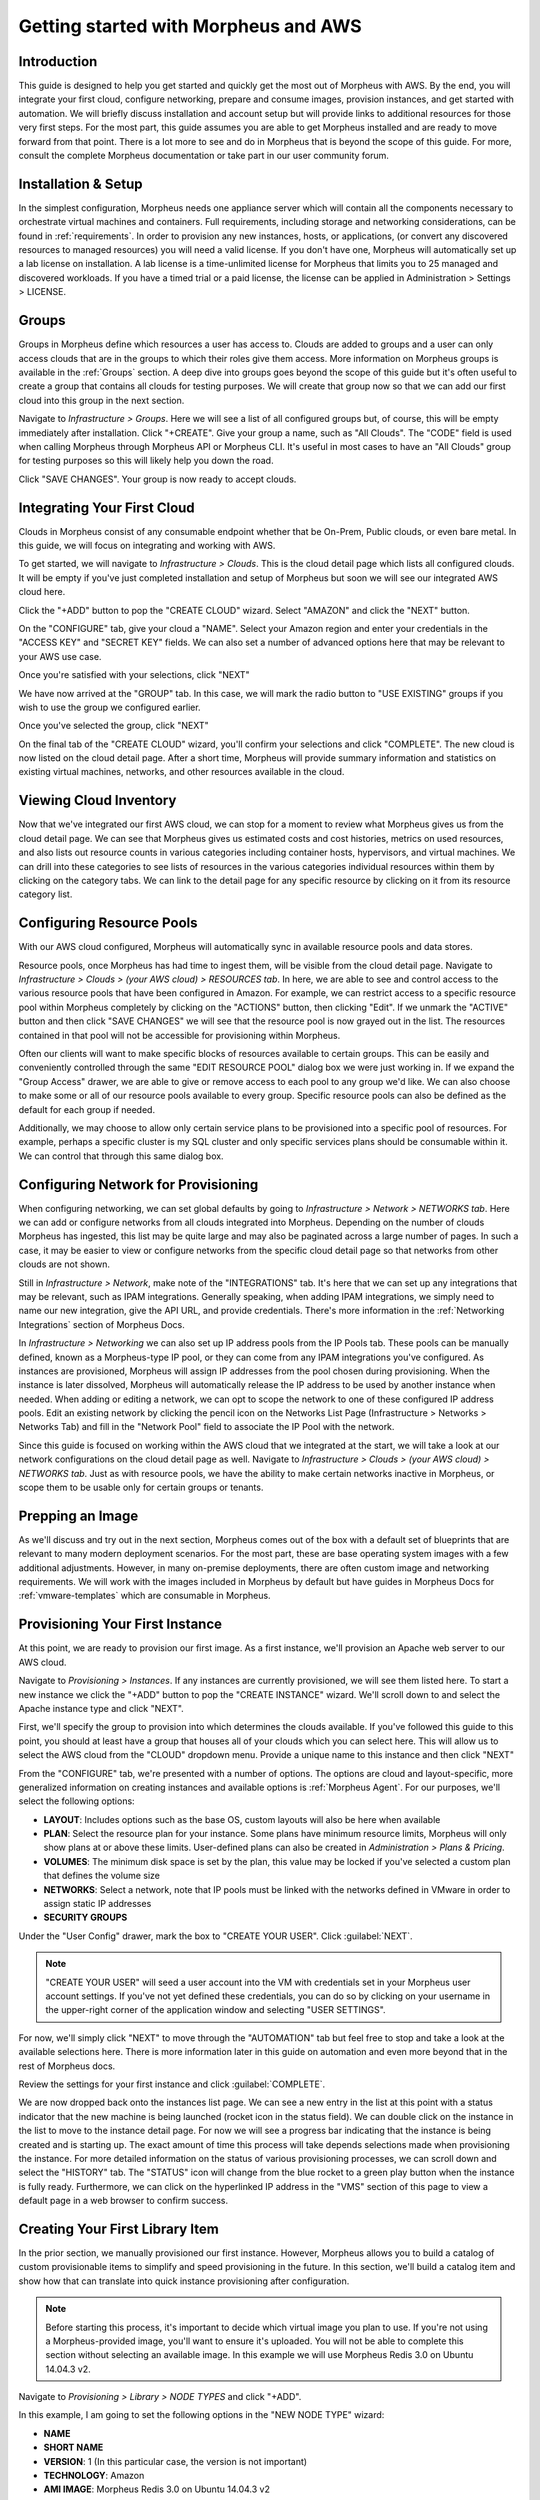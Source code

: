 Getting started with Morpheus and AWS
=====================================

Introduction
^^^^^^^^^^^^

This guide is designed to help you get started and quickly get the most out of Morpheus with AWS. By the end, you will integrate your first cloud, configure networking, prepare and consume images, provision instances, and get started with automation. We will briefly discuss installation and account setup but will provide links to additional resources for those very first steps. For the most part, this guide assumes you are able to get Morpheus installed and are ready to move forward from that point. There is a lot more to see and do in Morpheus that is beyond the scope of this guide. For more, consult the complete Morpheus documentation or take part in our user community forum.

Installation & Setup
^^^^^^^^^^^^^^^^^^^^

In the simplest configuration, Morpheus needs one appliance server which will contain all the components necessary to orchestrate virtual machines and containers. Full requirements, including storage and networking considerations, can be found in :ref:`requirements`. In order to provision any new instances, hosts, or applications, (or convert any discovered resources to managed resources) you will need a valid license. If you don't have one, Morpheus will automatically set up a lab license on installation. A lab license is a time-unlimited license for Morpheus that limits you to 25 managed and discovered workloads. If you have a timed trial or a paid license, the license can be applied in Administration > Settings > LICENSE.

Groups
^^^^^^

Groups in Morpheus define which resources a user has access to. Clouds are added to groups and a user can only access clouds that are in the groups to which their roles give them access. More information on Morpheus groups is available in the :ref:`Groups` section. A deep dive into groups goes beyond the scope of this guide but it's often useful to create a group that contains all clouds for testing purposes. We will create that group now so that we can add our first cloud into this group in the next section.

Navigate to `Infrastructure > Groups`. Here we will see a list of all configured groups but, of course, this will be empty immediately after installation. Click "+CREATE". Give your group a name, such as "All Clouds". The "CODE" field is used when calling Morpheus through Morpheus API or Morpheus CLI. It's useful in most cases to have an "All Clouds" group for testing purposes so this will likely help you down the road.

.. image:: /images/vCenterGuideImages/Groups/1groupConfig.png

Click "SAVE CHANGES". Your group is now ready to accept clouds.

Integrating Your First Cloud
^^^^^^^^^^^^^^^^^^^^^^^^^^^^

Clouds in Morpheus consist of any consumable endpoint whether that be On-Prem, Public clouds, or even bare metal. In this guide, we will focus on integrating and working with AWS.

To get started, we will navigate to `Infrastructure > Clouds`. This is the cloud detail page which lists all configured clouds. It will be empty if you've just completed installation and setup of Morpheus but soon we will see our integrated AWS cloud here.

Click the "+ADD" button to pop the "CREATE CLOUD" wizard. Select "AMAZON" and click the "NEXT" button.

On the "CONFIGURE" tab, give your cloud a "NAME". Select your Amazon region and enter your credentials in the "ACCESS KEY" and "SECRET KEY" fields. We can also set a number of advanced options here that may be relevant to your AWS use case.

Once you're satisfied with your selections, click "NEXT"

We have now arrived at the "GROUP" tab. In this case, we will mark the radio button to "USE EXISTING" groups if you wish to use the group we configured earlier.

Once you've selected the group, click "NEXT"

On the final tab of the "CREATE CLOUD" wizard, you'll confirm your selections and click "COMPLETE". The new cloud is now listed on the cloud detail page. After a short time, Morpheus will provide summary information and statistics on existing virtual machines, networks, and other resources available in the cloud.

Viewing Cloud Inventory
^^^^^^^^^^^^^^^^^^^^^^^

Now that we've integrated our first AWS cloud, we can stop for a moment to review what Morpheus gives us from the cloud detail page. We can see that Morpheus gives us estimated costs and cost histories, metrics on used resources, and also lists out resource counts in various categories including container hosts, hypervisors, and virtual machines. We can drill into these categories to see lists of resources in the various categories individual resources within them by clicking on the category tabs. We can link to the detail page for any specific resource by clicking on it from its resource category list.

Configuring Resource Pools
^^^^^^^^^^^^^^^^^^^^^^^^^^

With our AWS cloud configured, Morpheus will automatically sync in available resource pools and data stores.

Resource pools, once Morpheus has had time to ingest them, will be visible from the cloud detail page. Navigate to `Infrastructure > Clouds > (your AWS cloud) > RESOURCES tab`. In here, we are able to see and control access to the various resource pools that have been configured in Amazon. For example, we can restrict access to a specific resource pool within Morpheus completely by clicking on the "ACTIONS" button, then clicking "Edit". If we unmark the "ACTIVE" button and then click "SAVE CHANGES" we will see that the resource pool is now grayed out in the list. The resources contained in that pool will not be accessible for provisioning within Morpheus.

.. image:: /images/AwsGuideImages/ResourcePools/1resourcePools.png

Often our clients will want to make specific blocks of resources available to certain groups. This can be easily and conveniently controlled through the same "EDIT RESOURCE POOL" dialog box we were just working in. If we expand the "Group Access" drawer, we are able to give or remove access to each pool to any group we'd like. We can also choose to make some or all of our resource pools available to every group. Specific resource pools can also be defined as the default for each group if needed.

.. image:: /images/AwsGuideImages/ResourcePools/2editResourceGroups.png

Additionally, we may choose to allow only certain service plans to be provisioned into a specific pool of resources. For example, perhaps a specific cluster is my SQL cluster and only specific services plans should be consumable within it. We can control that through this same dialog box.

Configuring Network for Provisioning
^^^^^^^^^^^^^^^^^^^^^^^^^^^^^^^^^^^^

When configuring networking, we can set global defaults by going to `Infrastructure > Network > NETWORKS tab`. Here we can add or configure networks from all clouds integrated into Morpheus. Depending on the number of clouds Morpheus has ingested, this list may be quite large and may also be paginated across a large number of pages. In such a case, it may be easier to view or configure networks from the specific cloud detail page so that networks from other clouds are not shown.

.. image:: /images/vCenterGuideImages/Network/1networksSection.png

Still in `Infrastructure > Network`, make note of the "INTEGRATIONS" tab. It's here that we can set up any integrations that may be relevant, such as IPAM integrations. Generally speaking, when adding IPAM integrations, we simply need to name our new integration, give the API URL, and provide credentials. There's more information in the :ref:`Networking Integrations` section of Morpheus Docs.

.. image:: /images/vCenterGuideImages/Network/2addIPAM.png

In `Infrastructure > Networking` we can also set up IP address pools from the IP Pools tab. These pools can be manually defined, known as a Morpheus-type IP pool, or they can come from any IPAM integrations you've configured. As instances are provisioned, Morpheus will assign IP addresses from the pool chosen during provisioning. When the instance is later dissolved, Morpheus will automatically release the IP address to be used by another instance when needed. When adding or editing a network, we can opt to scope the network to one of these configured IP address pools. Edit an existing network by clicking the pencil icon on the Networks List Page (Infrastructure > Networks > Networks Tab) and fill in the "Network Pool" field to associate the IP Pool with the network.

.. image:: /images/vCenterGuideImages/Network/3addIPPool.png

Since this guide is focused on working within the AWS cloud that we integrated at the start, we will take a look at our network configurations on the cloud detail page as well. Navigate to `Infrastructure > Clouds > (your AWS cloud) > NETWORKS tab`. Just as with resource pools, we have the ability to make certain networks inactive in Morpheus, or scope them to be usable only for certain groups or tenants.

.. image:: /images/AwsGuideImages/Networks/1cloudNetwork.png

Prepping an Image
^^^^^^^^^^^^^^^^^

As we'll discuss and try out in the next section, Morpheus comes out of the box with a default set of blueprints that are relevant to many modern deployment scenarios. For the most part, these are base operating system images with a few additional adjustments. However, in many on-premise deployments, there are often custom image and networking requirements. We will work with the images included in Morpheus by default but have guides in Morpheus Docs for :ref:`vmware-templates` which are consumable in Morpheus.

Provisioning Your First Instance
^^^^^^^^^^^^^^^^^^^^^^^^^^^^^^^^

At this point, we are ready to provision our first image. As a first instance, we'll provision an Apache web server to our AWS cloud.

Navigate to `Provisioning > Instances`. If any instances are currently provisioned, we will see them listed here. To start a new instance we click the "+ADD" button to pop the "CREATE INSTANCE" wizard. We'll scroll down to and select the Apache instance type and click "NEXT".

.. image:: /images/vCenterGuideImages/FirstInstance/1createInstance.png

First, we'll specify the group to provision into which determines the clouds available. If you've followed this guide to this point, you should at least have a group that houses all of your clouds which you can select here. This will allow us to select the AWS cloud from the "CLOUD" dropdown menu. Provide a unique name to this instance and then click "NEXT"

From the "CONFIGURE" tab, we're presented with a number of options. The options are cloud and layout-specific, more generalized information on creating instances and available options is :ref:`Morpheus Agent`. For our purposes, we'll select the following options:

- **LAYOUT**: Includes options such as the base OS, custom layouts will also be here when available

- **PLAN**: Select the resource plan for your instance. Some plans have minimum resource limits, Morpheus will only show plans at or above these limits. User-defined plans can also be created in `Administration > Plans & Pricing`.

- **VOLUMES**: The minimum disk space is set by the plan, this value may be locked if you've selected a custom plan that defines the volume size

- **NETWORKS**: Select a network, note that IP pools must be linked with the networks defined in VMware in order to assign static IP addresses

- **SECURITY GROUPS**

Under the "User Config" drawer, mark the box to "CREATE YOUR USER". Click :guilabel:`NEXT`.

.. NOTE:: "CREATE YOUR USER" will seed a user account into the VM with credentials set in your Morpheus user account settings. If you've not yet defined these credentials, you can do so by clicking on your username in the upper-right corner of the application window and selecting "USER SETTINGS".

For now, we'll simply click "NEXT" to move through the "AUTOMATION" tab but feel free to stop and take a look at the available selections here. There is more information later in this guide on automation and even more beyond that in the rest of Morpheus docs.

Review the settings for your first instance and click :guilabel:`COMPLETE`.

We are now dropped back onto the instances list page. We can see a new entry in the list at this point with a status indicator that the new machine is being launched (rocket icon in the status field). We can double click on the instance in the list to move to the instance detail page. For now we will see a progress bar indicating that the instance is being created and is starting up. The exact amount of time this process will take depends selections made when provisioning the instance. For more detailed information on the status of various provisioning processes, we can scroll down and select the "HISTORY" tab. The "STATUS" icon will change from the blue rocket to a green play button when the instance is fully ready. Furthermore, we can click on the hyperlinked IP address in the "VMS" section of this page to view a default page in a web browser to confirm success.

Creating Your First Library Item
^^^^^^^^^^^^^^^^^^^^^^^^^^^^^^^^

In the prior section, we manually provisioned our first instance. However, Morpheus allows you to build a catalog of custom provisionable items to simplify and speed provisioning in the future. In this section, we'll build a catalog item and show how that can translate into quick instance provisioning after configuration.

.. NOTE:: Before starting this process, it's important to decide which virtual image you plan to use. If you're not using a Morpheus-provided image, you'll want to ensure it's uploaded. You will not be able to complete this section without selecting an available image. In this example we will use Morpheus Redis 3.0 on Ubuntu 14.04.3 v2.

Navigate to `Provisioning > Library > NODE TYPES` and click "+ADD".

.. image:: /images/vCenterGuideImages/NewCatalogItem/1addNode.png

In this example, I am going to set the following options in the "NEW NODE TYPE" wizard:

- **NAME**

- **SHORT NAME**

- **VERSION**: 1 (In this particular case, the version is not important)

- **TECHNOLOGY**: Amazon

- **AMI IMAGE**: Morpheus Redis 3.0 on Ubuntu 14.04.3 v2

.. image:: /images/AwsGuideImages/NewCatalogItem/2nodeSettings.png

With the new node created, we'll now add a new instance type which will be accessable from the provisioning wizard once created. Move from the "NODE TYPES" tab to the "INSTANCE TYPES" tab and click "+ADD".

.. image:: /images/vCenterGuideImages/NewCatalogItem/3addInstanceType.png

In the "NEW INSTANCE TYPE" wizard, I'll simply enter a **NAME** and **CODE** value. Click "SAVE CHANGES".

.. image:: /images/vCenterGuideImages/NewCatalogItem/4instanceTypeSettings.png

Now that we've created a new instance type, access it by clicking on the name in the list of custom instances you've created. In my case, I've given the name "NewInstanceType".

.. image:: /images/vCenterGuideImages/NewCatalogItem/5openInstanceType.png

Once we've opened the new instance type, by default, we should be on the "LAYOUTS" tab. Click "+ADD LAYOUT".

I've set the following fields on my example layout:

- **NAME**

- **VERSION**: This is the version number of the layout itself, which is labeled 1.0 in the example

- **TECHNOLOGY**: Amazon

- **Nodes**: Select the node we created earlier, if desired you can specify multiple nodes

Click "SAVE CHANGES".

At this point we've completed the setup work and can now provision the instance we've created to our specifications. Navigate to `Provisioning > Instances` and click "+ADD". From the search bar we can search for the new instance type we've created. In the example case, we called it "newinstancetype". Click "NEXT".

As before, we can select a group and cloud to provision this new instance. Click "NEXT". On the "CONFIGURE" tab, make note that the layout and plan are already selected because they were configured as part of creating the new instance type. Select a network and click "NEXT". Once again we will also click "NEXT" through the "AUTOMATION" tab. Finally, click "COMPLETE".

As before when we manually provisioned an instance, Morpheus will now begin to spin up the new VM. Once the privisioning process has completed, open the instance detail page in Morpheus and click on the "CONSOLE" tab. You'll be logged in with your user account and are then able to confirm the machine is ready and available.

Automation and Configuration Management
^^^^^^^^^^^^^^^^^^^^^^^^^^^^^^^^^^^^^^^

Morpheus automation is composed of Tasks and Workflows. A task could be a script added directly, scripts or blueprints pulled from the Morpheus Library, playbooks, recipes, or a number of other things. The complete list of task types can be found in :ref:`automation`. Tasks can be executed individually but they are often combined into workflows. We can opt to run a workflow at provision time or they can be executed on existing instances through the Actions menu.

In this guide we will set up an Ansible integration, create a task, add the task to a workflow, and run the workflow against a new and existing instance. If you've worked through this guide to this point, you should already have an Apache instance running. If you don't yet have that, provision one before continuing with this guide and ensure it's reachable on port 80.

.. image:: /images/vCenterGuideImages/Automation/1newIntegration.png

We'll first set up the Ansible integration, you can integrate with the sample repository referenced here or integrate with your own. Go to 'Administration > Integrations'. Click "+NEW INTEGRATION" and select Ansible from the dropdown menu. Fill in the following details:

- **NAME**

- **ANSIBLE GIT URL**: https://github.com/ncelebic/morpheus-ansible-example, or enter the URL for your own Ansible git repository

- **PLAYBOOKS PATH**

- **ROLES PATH**

- Mark the box to "USE MORPHEUS AGENT COMMAND BUS"

.. NOTE:: If your git repository requires authentication, you should create a keypair and use the following URL format: git@github.com:ncelebic/morpheus-ansible-example.git.

.. image:: /images/vCenterGuideImages/Automation/2configureIntegration.png

Click "SAVE CHANGES". You'll now see our new Ansible integration listed among any other configured inetegrations. If we click on this new integration to view detail, a green checkmark icon indicates the git repository has been fully synced.

With the Ansible integration set up, we can now create a task that includes our playbook. Go to `Provisioning > Automation`, click "+ADD". We'll first set our "TYPE" value to Ansible Playbook so that the correct set of fields appear in the "NEW TASK" wizard. Set the following options:

- **NAME**

- **ANSIBLE REPO**: Here we will choose the Ansible integration that we just created

- **PLAYBOOK**: In our example case, enter 'playbook.yml'

.. image:: /images/vCenterGuideImages/Automation/3taskConfig.png

Click "SAVE CHANGES" to save our new task. We can test the new task on our Apache VM now by going to `Provisioning > Instances` and clicking into our VM. From the "ACTIONS" menu select "Run Task". From the "TASK" dropdown menu, select the task we just added and click "EXECUTE".

.. image:: /images/vCenterGuideImages/Automation/4executeTask.png

To see the progress of the task, click on the "HISTORY" tab and click on the (i) button to the right of each entry in the list. In this case, we can also see the results of the task by clicking on the link in the "LOCATION" column of the "VMS" section.

Now that our task is created, we can put it into a workflow. Back in `Provisioning > Automation` we will click on the "WORKFLOWS" tab. Click "+ADD" and select Provisioning Workflow. We'll give the new workflow a name and expand the Post Provision section. As we begin to type in the name of the task we've created, it should appear as a selection. Click "SAVE CHANGES".

.. image:: /images/vCenterGuideImages/Automation/5newWorkflow.png

Now that we have a workflow, return to `Provisioning > Instances` and begin to provision another Apache instance. More detailed instructions on provisioning a new Apache instance are included earlier in this guide if needed. Now, when you reach the "AUTOMATION" section of the "CREATE INSTANCE" wizard, we have a workflow to select. From the "WORKFLOW" dropdown menu, select the workflow we just created and complete provisioning of the new instance.

.. image:: /images/vCenterGuideImages/Automation/6automationInProvisioning.png

As the instance is provisioning, we can go to the "HISTORY" tab and see Morpheus executing the tasks that were contained in our workflow.

This is just one example of using Morpheus to automate the process of configuring and instance to your needs. There are a number of other automation types that can be built into your workflows as well. For further information, take a look at the :ref:`Automation Integrations` guide in Morpheus docs.

Conclusion
^^^^^^^^^^

At this point you should be up and running in Morpheus, ready to consume AWS. This guide only scratches the surface, there is a lot more to see and do in Morpheus. Take a look at the rest of `Morpheus Docs <https://docs.morpheusdata.com>`_ for more information on supported integrations and other things possible.
